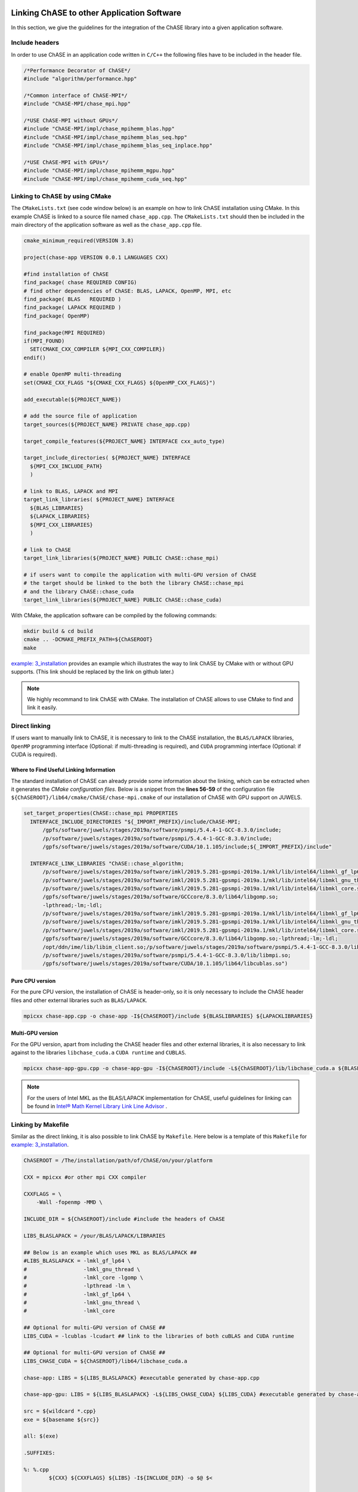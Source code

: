 Linking ChASE to other Application Software
---------------------------------------------

In this section, we give the guidelines for the integration
of the ChASE library into a given application software. 


Include headers
^^^^^^^^^^^^^^^

In order to use ChASE in an application code written in ``C/C++`` 
the following files have to be included in the header file.

.. code-block:: c++

    /*Performance Decorator of ChASE*/
    #include "algorithm/performance.hpp"

    /*Common interface of ChASE-MPI*/
    #include "ChASE-MPI/chase_mpi.hpp"

    /*USE ChASE-MPI without GPUs*/
    #include "ChASE-MPI/impl/chase_mpihemm_blas.hpp"
    #include "ChASE-MPI/impl/chase_mpihemm_blas_seq.hpp"
    #include "ChASE-MPI/impl/chase_mpihemm_blas_seq_inplace.hpp"

    /*USE ChASE-MPI with GPUs*/
    #include "ChASE-MPI/impl/chase_mpihemm_mgpu.hpp"
    #include "ChASE-MPI/impl/chase_mpihemm_cuda_seq.hpp"


.. _link_by_cmake:

Linking to ChASE by using CMake
^^^^^^^^^^^^^^^^^^^^^^^^^^^^^^^

The ``CMakeLists.txt`` (see code window below) is an example on how to link ChASE installation
using CMake. In this example ChASE is linked to a source file named ``chase_app.cpp``.
The ``CMakeLists.txt`` should then be included in the main directory
of the application software as well as the ``chase_app.cpp`` file.

.. code-block:: cmake

   cmake_minimum_required(VERSION 3.8)

   project(chase-app VERSION 0.0.1 LANGUAGES CXX)

   #find installation of ChASE
   find_package( chase REQUIRED CONFIG)
   # find other dependencies of ChASE: BLAS, LAPACK, OpenMP, MPI, etc
   find_package( BLAS   REQUIRED )
   find_package( LAPACK REQUIRED )
   find_package( OpenMP)

   find_package(MPI REQUIRED)
   if(MPI_FOUND)
     SET(CMAKE_CXX_COMPILER ${MPI_CXX_COMPILER})
   endif()

   # enable OpenMP multi-threading
   set(CMAKE_CXX_FLAGS "${CMAKE_CXX_FLAGS} ${OpenMP_CXX_FLAGS}")

   add_executable(${PROJECT_NAME})

   # add the source file of application
   target_sources(${PROJECT_NAME} PRIVATE chase_app.cpp)

   target_compile_features(${PROJECT_NAME} INTERFACE cxx_auto_type)

   target_include_directories( ${PROJECT_NAME} INTERFACE
     ${MPI_CXX_INCLUDE_PATH}
     )

   # link to BLAS, LAPACK and MPI
   target_link_libraries( ${PROJECT_NAME} INTERFACE
     ${BLAS_LIBRARIES}
     ${LAPACK_LIBRARIES}
     ${MPI_CXX_LIBRARIES}
     )

   # link to ChASE
   target_link_libraries(${PROJECT_NAME} PUBLIC ChASE::chase_mpi)

   # if users want to compile the application with multi-GPU version of ChASE
   # the target should be linked to the both the library ChASE::chase_mpi
   # and the library ChASE::chase_cuda
   target_link_libraries(${PROJECT_NAME} PUBLIC ChASE::chase_cuda)

With CMake, the application software can be compiled by the following commands:

.. code-block:: console

   mkdir build & cd build
   cmake .. -DCMAKE_PREFIX_PATH=${ChASEROOT}
   make

`example: 3_installation <https://gitlab.version.fz-juelich.de/SLai/ChASE/-/tree/cmake/examples/3_installation>`_
provides an example which illustrates the way to link ChASE by CMake with or without GPU supports. (This link should be replaced by the link on github later.)

.. note::
  We highly recommand to link ChASE with CMake. The installation of ChASE allows to use CMake to find and link it easily.

Direct linking
^^^^^^^^^^^^^^^

If users want to manually link to ChASE, it is necessary to link to
the ChASE installation, the ``BLAS/LAPACK`` libraries, ``OpenMP``
programming interface (Optional: if multi-threading is required), and
``CUDA`` programming interface (Optional: if CUDA is required).


Where to Find Useful Linking Information
"""""""""""""""""""""""""""""""""""""""""

The standard installation of ChASE can already provide some
information about the linking, which can be extracted when it
generates the `CMake configuration files`. Below is a snippet from the
**lines 56-59** of the configuration file ``${ChASEROOT}/lib64/cmake/ChASE/chase-mpi.cmake`` of our installation of ChASE with GPU support on JUWELS.

.. code-block:: cmake

  set_target_properties(ChASE::chase_mpi PROPERTIES
    INTERFACE_INCLUDE_DIRECTORIES "${_IMPORT_PREFIX}/include/ChASE-MPI; 
        /gpfs/software/juwels/stages/2019a/software/psmpi/5.4.4-1-GCC-8.3.0/include; 
        /p/software/juwels/stages/2019a/software/psmpi/5.4.4-1-GCC-8.3.0/include;
        /gpfs/software/juwels/stages/2019a/software/CUDA/10.1.105/include;${_IMPORT_PREFIX}/include"

    INTERFACE_LINK_LIBRARIES "ChASE::chase_algorithm;
        /p/software/juwels/stages/2019a/software/imkl/2019.5.281-gpsmpi-2019a.1/mkl/lib/intel64/libmkl_gf_lp64.so;
        /p/software/juwels/stages/2019a/software/imkl/2019.5.281-gpsmpi-2019a.1/mkl/lib/intel64/libmkl_gnu_thread.so;
        /p/software/juwels/stages/2019a/software/imkl/2019.5.281-gpsmpi-2019a.1/mkl/lib/intel64/libmkl_core.so;
        /gpfs/software/juwels/stages/2019a/software/GCCcore/8.3.0/lib64/libgomp.so;
        -lpthread;-lm;-ldl;
        /p/software/juwels/stages/2019a/software/imkl/2019.5.281-gpsmpi-2019a.1/mkl/lib/intel64/libmkl_gf_lp64.so;
        /p/software/juwels/stages/2019a/software/imkl/2019.5.281-gpsmpi-2019a.1/mkl/lib/intel64/libmkl_gnu_thread.so;
        /p/software/juwels/stages/2019a/software/imkl/2019.5.281-gpsmpi-2019a.1/mkl/lib/intel64/libmkl_core.so;
        /gpfs/software/juwels/stages/2019a/software/GCCcore/8.3.0/lib64/libgomp.so;-lpthread;-lm;-ldl;
        /opt/ddn/ime/lib/libim_client.so;/p/software/juwels/stages/2019a/software/psmpi/5.4.4-1-GCC-8.3.0/lib/libmpicxx.so;
        /p/software/juwels/stages/2019a/software/psmpi/5.4.4-1-GCC-8.3.0/lib/libmpi.so;
        /gpfs/software/juwels/stages/2019a/software/CUDA/10.1.105/lib64/libcublas.so")



Pure CPU version
"""""""""""""""""

For the pure CPU version, the installation of ChASE is header-only, so it is only necessary to include the ChASE header files and other external libraries such as ``BLAS/LAPACK``.

.. code-block:: console

    mpicxx chase-app.cpp -o chase-app -I${ChASEROOT}/include ${BLASLIBRARIES} ${LAPACKLIBRARIES}


Multi-GPU version
""""""""""""""""""

For the GPU version, apart from including the ChASE header files and other external libraries, it is also necessary to link against to the libraries ``libchase_cuda.a`` ``CUDA runtime`` and ``CUBLAS``.

.. code-block:: console

    mpicxx chase-app-gpu.cpp -o chase-app-gpu -I${ChASEROOT}/include -L${ChASEROOT}/lib/libchase_cuda.a ${BLASLIBRARIES} ${LAPACKLIBRARIES} ${CUBLASLIBRARIES} ${CUDA_RUNTIME_LIBRARIES}

.. note::
    For the users of Intel MKL as the BLAS/LAPACK implementation for
    ChASE, useful guidelines for linking can be found in `Intel® Math Kernel Library Link Line Advisor <https://software.intel.com/content/www/us/en/develop/articles/intel-mkl-link-line-advisor.html>`_ .


Linking by Makefile
^^^^^^^^^^^^^^^^^^^^

Similar as the direct linking, it is also possible to link ChASE by ``Makefile``. 
Here below is a template of this ``Makefile`` for `example: 3_installation <https://gitlab.version.fz-juelich.de/SLai/ChASE/-/tree/cmake/examples/3_installation>`_.

.. code-block:: Makefile

  ChASEROOT = /The/installation/path/of/ChASE/on/your/platform

  CXX = mpicxx #or other mpi CXX compiler

  CXXFLAGS = \
      -Wall -fopenmp -MMD \

  INCLUDE_DIR = ${ChASEROOT}/include #include the headers of ChASE

  LIBS_BLASLAPACK = /your/BLAS/LAPACK/LIBRARIES

  ## Below is an example which uses MKL as BLAS/LAPACK ##
  #LIBS_BLASLAPACK = -lmkl_gf_lp64 \
  #                  -lmkl_gnu_thread \
  #                  -lmkl_core -lgomp \
  #                  -lpthread -lm \
  #                  -lmkl_gf_lp64 \
  #                  -lmkl_gnu_thread \
  #                  -lmkl_core

  ## Optional for multi-GPU version of ChASE ##
  LIBS_CUDA = -lcublas -lcudart ## link to the libraries of both cuBLAS and CUDA runtime

  ## Optional for multi-GPU version of ChASE ##
  LIBS_CHASE_CUDA = ${ChASEROOT}/lib64/libchase_cuda.a

  chase-app: LIBS = ${LIBS_BLASLAPACK} #executable generated by chase-app.cpp

  chase-app-gpu: LIBS = ${LIBS_BLASLAPACK} -L${LIBS_CHASE_CUDA} ${LIBS_CUDA} #executable generated by chase-app-gpu.cpp

  src = ${wildcard *.cpp}
  exe = ${basename ${src}}

  all: $(exe)

  .SUFFIXES:

  %: %.cpp
          ${CXX} ${CXXFLAGS} ${LIBS} -I${INCLUDE_DIR} -o $@ $<

  clean:
          -rm -f $(exe) *.o

  -include *.d


Interface of ChASE to Fortran & C
----------------------------------

ChASE is written in ``C++`` with templates, which is able to support the computation with
multiple scalar types and precisions. In order to integrate ChASE into ``Fortran`` or ``C``
based applications, we provide its interfaces to both ChASE and C.

Interface to Fortran
^^^^^^^^^^^^^^^^^^^^^

Interface to Fortran

Interface to C
^^^^^^^^^^^^^^^

